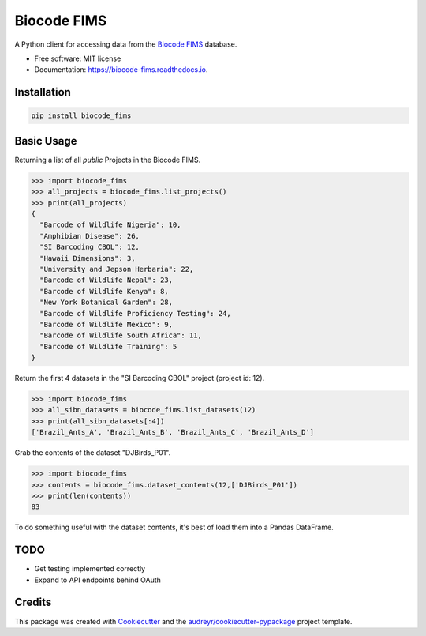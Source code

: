 ============
Biocode FIMS
============


.. image:: https://img.shields.io/pypi/v/biocode_fims.svg
        :target: https://pypi.python.org/pypi/biocode_fims

.. image:: https://img.shields.io/travis/MikeTrizna/biocode_fims.svg
        :target: https://travis-ci.org/MikeTrizna/biocode_fims

.. image:: https://readthedocs.org/projects/biocode-fims/badge/?version=latest
        :target: https://biocode-fims.readthedocs.io/en/latest/?badge=latest
        :alt: Documentation Status

.. image:: https://pyup.io/repos/github/MikeTrizna/biocode_fims/shield.svg
     :target: https://pyup.io/repos/github/MikeTrizna/biocode_fims/
     :alt: Updates


A Python client for accessing data from the `Biocode FIMS <http://www.biscicol.org/>`_ database.


* Free software: MIT license
* Documentation: https://biocode-fims.readthedocs.io.


Installation
------------

.. code-block:: python

	pip install biocode_fims

Basic Usage
-----------

Returning a list of all *public* Projects in the Biocode FIMS.

.. code-block:: python

	>>> import biocode_fims
	>>> all_projects = biocode_fims.list_projects()
	>>> print(all_projects)
	{
	  "Barcode of Wildlife Nigeria": 10,
	  "Amphibian Disease": 26,
	  "SI Barcoding CBOL": 12,
	  "Hawaii Dimensions": 3,
	  "University and Jepson Herbaria": 22,
	  "Barcode of Wildlife Nepal": 23,
	  "Barcode of Wildlife Kenya": 8,
	  "New York Botanical Garden": 28,
	  "Barcode of Wildlife Proficiency Testing": 24,
	  "Barcode of Wildlife Mexico": 9,
	  "Barcode of Wildlife South Africa": 11,
	  "Barcode of Wildlife Training": 5
	}

Return the first 4 datasets in the "SI Barcoding CBOL" project (project id: 12).

.. code-block:: python

	>>> import biocode_fims
	>>> all_sibn_datasets = biocode_fims.list_datasets(12)
	>>> print(all_sibn_datasets[:4])
	['Brazil_Ants_A', 'Brazil_Ants_B', 'Brazil_Ants_C', 'Brazil_Ants_D']

Grab the contents of the dataset "DJBirds_P01".

.. code-block:: python

	>>> import biocode_fims
	>>> contents = biocode_fims.dataset_contents(12,['DJBirds_P01'])
	>>> print(len(contents))
	83

To do something useful with the dataset contents, it's best of load them into a Pandas DataFrame.

TODO
----

* Get testing implemented correctly
* Expand to API endpoints behind OAuth

Credits
---------

This package was created with Cookiecutter_ and the `audreyr/cookiecutter-pypackage`_ project template.

.. _Cookiecutter: https://github.com/audreyr/cookiecutter
.. _`audreyr/cookiecutter-pypackage`: https://github.com/audreyr/cookiecutter-pypackage

